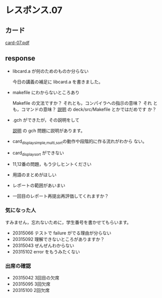 * レスポンス.07

** カード
[[http://wiki.cis.iwate-u.ac.jp/~suzuki/Documents/prog2016/card-07.pdf][card-07.pdf]]

** response

   - libcard.a が何のためのものか分らない

     今日の講義の補足に libcard.a を書きました。
     
   - makefile にわからないところあり

     Makefile の文法ですか？ それとも，コンパイラへの指示の意味？ それ
     とも，コマンドの意味？
     [[./supplement.org][説明]] の deck/src/Makefile とかではだめです
     か？

   - .gch ができたが，その説明をして

      [[./supplement.org][説明]] の gch 問題に説明があります。
     
   - card_display_{simple,multi,sort}の動作や段階的に作る流れがわから
     ない。
   - card_display_sort ができない
   - 11,12番の問題，もう少しヒントください

   - 用語のまとめがほしい
   - レポートの範囲があいまい

   - 一回目のレポート再提出再評価してくれますか？

*** 気になった人

    すみません，忘れないために，学生番号を書かせてもらいます。

   - 20315066 テストで failure がでる理由が分らない
   - 20315092 理解できないところがありますか？
   - 20315043 ぜんぜんわからない
   - 20315102 error をもうみたくない

*** 出席の確認

   - 20315042 3回目の欠席
   - 20315095 3回欠席
   - 20315100 2回欠席







